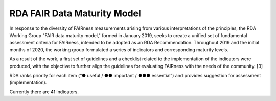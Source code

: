 ********************
RDA FAIR Data Maturity Model
********************

In response to the diversity of FAIRness measurements arising from various interpretations of the principles,
the RDA Working Group "FAIR data maturity model," formed in January 2019, seeks to create a unified set of fundamental
assessment criteria for FAIRness, intended to be adopted as an RDA Recommendation. Throughout 2019 and the initial months of 2020,
the working group formulated a series of indicators and corresponding maturity levels.

As a result of the work, a first set of guidelines and a checklist related to the implementation of the
indicators were produced, with the objective to further align the guidelines for evaluating FAIRness
with the needs of the community. [3]

RDA ranks priority for each item (“● useful / ●● important / ●●● essential”) and provides suggestion for assessment (implementation).

Currently there are 41 indicators.



